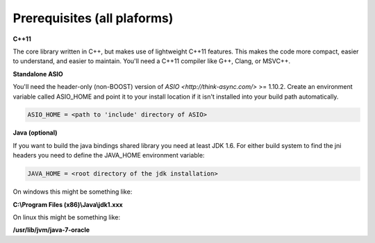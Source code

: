 ===============================
Prerequisites (all plaforms)
===============================

**C++11**

The core library written in C++, but makes use of lightweight C++11 features. This makes the code more compact, easier to understand, and easier to maintain. 
You'll need a C++11 compiler like G++, Clang, or MSVC++.

**Standalone ASIO**

You'll need the header-only (non-BOOST) version of `ASIO <http://think-async.com/>` >= 1.10.2.  
Create an environment variable called ASIO_HOME and point it to your install location if it isn't installed into your build path automatically.

.. code-block:: bash

  ASIO_HOME = <path to 'include' directory of ASIO>

**Java (optional)**

If you want to build the java bindings shared library you need at least JDK 1.6. For either build system to find the jni headers you need to define the JAVA_HOME environment variable:

.. code-block:: bash

  JAVA_HOME = <root directory of the jdk installation>

On windows this might be something like:

**C:\\Program Files (x86)\\Java\\jdk1.xxx**

On linux this might be something like: 

**/usr/lib/jvm/java-7-oracle**

